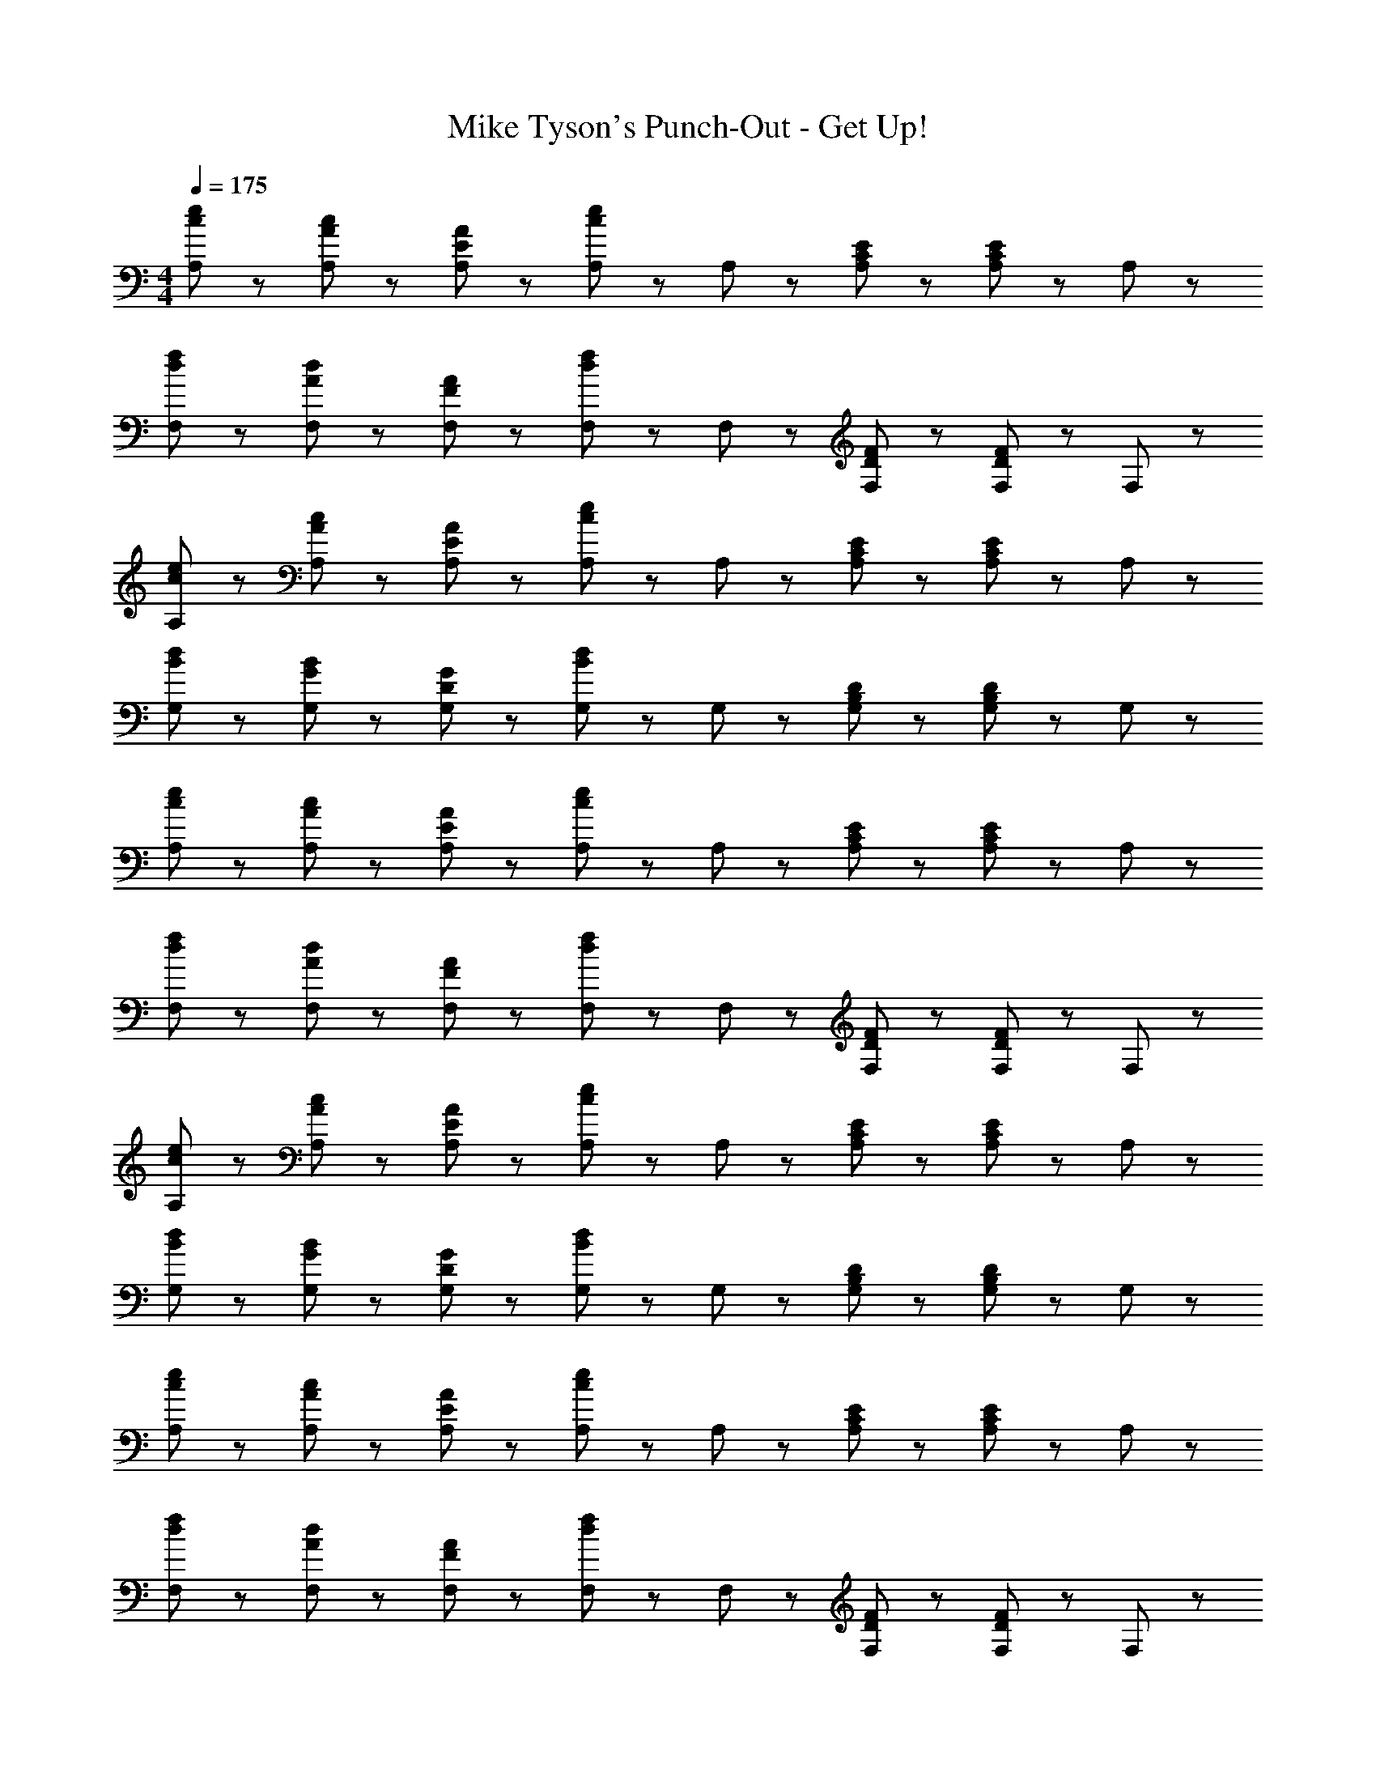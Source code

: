 X: 1
T: Mike Tyson's Punch-Out - Get Up!
Z: ABC Generated by Starbound Composer
L: 1/8
M: 4/4
Q: 1/4=175
K: C
[c47/48e47/48A,47/48] z/48 [A47/48c47/48A,47/48] z/48 [E47/48A47/48A,47/48] z/48 [A,47/48e95/48c95/48] z/48 A,47/48 z/48 [C47/48E47/48A,47/48] z/48 [A,47/48E95/48C95/48] z/48 A,47/48 z/48 
[d47/48f47/48F,47/48] z/48 [A47/48d47/48F,47/48] z/48 [F47/48A47/48F,47/48] z/48 [F,47/48f95/48d95/48] z/48 F,47/48 z/48 [D47/48F47/48F,47/48] z/48 [F,47/48F95/48D95/48] z/48 F,47/48 z/48 
[c47/48e47/48A,47/48] z/48 [A47/48c47/48A,47/48] z/48 [E47/48A47/48A,47/48] z/48 [A,47/48e95/48c95/48] z/48 A,47/48 z/48 [C47/48E47/48A,47/48] z/48 [A,47/48E95/48C95/48] z/48 A,47/48 z/48 
[B47/48d47/48G,47/48] z/48 [G47/48B47/48G,47/48] z/48 [D47/48G47/48G,47/48] z/48 [G,47/48B95/48d95/48] z/48 G,47/48 z/48 [B,47/48D47/48G,47/48] z/48 [G,47/48D95/48B,95/48] z/48 G,47/48 z/48 
[c47/48e47/48A,47/48] z/48 [A47/48c47/48A,47/48] z/48 [E47/48A47/48A,47/48] z/48 [A,47/48e95/48c95/48] z/48 A,47/48 z/48 [C47/48E47/48A,47/48] z/48 [A,47/48E95/48C95/48] z/48 A,47/48 z/48 
[d47/48f47/48F,47/48] z/48 [A47/48d47/48F,47/48] z/48 [F47/48A47/48F,47/48] z/48 [F,47/48f95/48d95/48] z/48 F,47/48 z/48 [D47/48F47/48F,47/48] z/48 [F,47/48F95/48D95/48] z/48 F,47/48 z/48 
[c47/48e47/48A,47/48] z/48 [A47/48c47/48A,47/48] z/48 [E47/48A47/48A,47/48] z/48 [A,47/48e95/48c95/48] z/48 A,47/48 z/48 [C47/48E47/48A,47/48] z/48 [A,47/48E95/48C95/48] z/48 A,47/48 z/48 
[B47/48d47/48G,47/48] z/48 [G47/48B47/48G,47/48] z/48 [D47/48G47/48G,47/48] z/48 [G,47/48B95/48d95/48] z/48 G,47/48 z/48 [B,47/48D47/48G,47/48] z/48 [G,47/48D95/48B,95/48] z/48 G,47/48 z/48 
[c47/48e47/48A,47/48] z/48 [A47/48c47/48A,47/48] z/48 [E47/48A47/48A,47/48] z/48 [A,47/48e95/48c95/48] z/48 A,47/48 z/48 [C47/48E47/48A,47/48] z/48 [A,47/48E95/48C95/48] z/48 A,47/48 z/48 
[d47/48f47/48F,47/48] z/48 [A47/48d47/48F,47/48] z/48 [F47/48A47/48F,47/48] z/48 [F,47/48f95/48d95/48] z/48 F,47/48 z/48 [D47/48F47/48F,47/48] z/48 [F,47/48F95/48D95/48] z/48 F,47/48 z/48 
[c47/48e47/48A,47/48] z/48 [A47/48c47/48A,47/48] z/48 [E47/48A47/48A,47/48] z/48 [A,47/48e95/48c95/48] z/48 A,47/48 z/48 [C47/48E47/48A,47/48] z/48 [A,47/48E95/48C95/48] z/48 A,47/48 z/48 
[B47/48d47/48G,47/48] z/48 [G47/48B47/48G,47/48] z/48 [D47/48G47/48G,47/48] z/48 [G,47/48B95/48d95/48] z/48 G,47/48 z/48 [B,47/48D47/48G,47/48] z/48 [G,47/48D95/48B,95/48] z/48 G,47/48 z/48 
[c47/48e47/48A,47/48] z/48 [A47/48c47/48A,47/48] z/48 [E47/48A47/48A,47/48] z/48 [A,47/48e95/48c95/48] z/48 A,47/48 z/48 [C47/48E47/48A,47/48] z/48 [A,47/48E95/48C95/48] z/48 A,47/48 z/48 
[d47/48f47/48F,47/48] z/48 [A47/48d47/48F,47/48] z/48 [F47/48A47/48F,47/48] z/48 [F,47/48f95/48d95/48] z/48 F,47/48 z/48 [D47/48F47/48F,47/48] z/48 [F,47/48F95/48D95/48] z/48 F,47/48 z/48 
[c47/48e47/48A,47/48] z/48 [A47/48c47/48A,47/48] z/48 [E47/48A47/48A,47/48] z/48 [A,47/48e95/48c95/48] z/48 A,47/48 z/48 [C47/48E47/48A,47/48] z/48 [A,47/48E95/48C95/48] z/48 A,47/48 z/48 
[B47/48d47/48G,47/48] z/48 [G47/48B47/48G,47/48] z/48 [D47/48G47/48G,47/48] z/48 [G,47/48B95/48d95/48] z/48 G,47/48 z/48 [B,47/48D47/48G,47/48] z/48 [G,47/48D95/48B,95/48] z/48 G,47/48 

